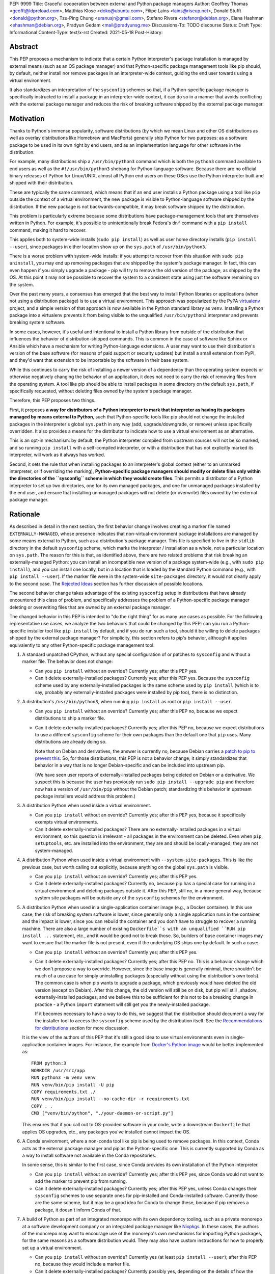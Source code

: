 PEP: 9999
Title: Graceful cooperation between external and Python package managers
Author: Geoffrey Thomas <geofft@ldpreload.com>, Matthias Klose <doko@ubuntu.com>, Filipe Laíns <lains@riseup.net>, Donald Stufft <donald@python.org>, Tzu-Ping Chung <uranusjr@gmail.com>, Stefano Rivera <stefanor@debian.org>, Elana Hashman <ehashman@debian.org>, Pradyun Gedam <mail@pradyunsg.me>
Discussions-To: TODO discourse
Status: Draft
Type: Informational
Content-Type: text/x-rst
Created: 2021-05-18
Post-History:

Abstract
========

This PEP proposes a mechanism to indicate that a certain
Python interpreter's package installation is managed by
external means (such as an OS package manager) and that
Python-specific package management tools like pip should, by
default, neither install nor remove packages in an
interpreter-wide context, guiding the end user towards using
a virtual environment.

It also standardizes an interpretation of the ``sysconfig``
schemes so that, if a Python-specific package manager is
specifically instructed to install a package in an
interpreter-wide context, it can do so in a manner that
avoids conflicting with the external package manager and
reduces the risk of breaking software shipped by the
external package manager.

Motivation
==========

Thanks to Python's immense popularity, software
distributions (by which we mean Linux and other OS
distributions as well as overlay distributions like Homebrew
and MacPorts) generally ship Python for two purposes: as a
software package to be used in its own right by end users,
and as an implementation language for other software in the
distribution.

For example, many distributions ship a ``/usr/bin/python3``
command which is both the ``python3`` command available to
end users as well as the ``#!/usr/bin/python3`` shebang for
Python-language software. Because there are no official
binary releases of Python for Linux/UNIX, almost all Python
end users on these OSes use the Python interpreter built and
shipped with their distribution.

These are typically the same command, which means that if an
end user installs a Python package using a tool like ``pip``
outside the context of a virtual environment, the new
package is visible to Python-language software shipped by
the distribution. If the new package is not
backwards-compatible, it may break software shipped by the
distribution.

This problem is particularly extreme because some
distributions have package-management tools that are
themselves written in Python. For example, it's possible to
unintentionally break Fedora's ``dnf`` command with a ``pip
install`` command, making it hard to recover.

This applies both to system-wide installs (``sudo pip
install``) as well as user home directory installs (``pip
install --user``), since packages in either location show up
on the ``sys.path`` of ``/usr/bin/python3``.

There is a worse problem with system-wide installs: if you
attempt to recover from this situation with ``sudo pip
uninstall``, you may end up removing packages that are
shipped by the system's package manager. In fact, this can
even happen if you simply upgrade a package - pip will try
to remove the old version of the package, as shipped by the
OS. At this point it may not be possible to recover the
system to a consistent state using just the software
remaining on the system.

Over the past many years, a consensus has emerged that the
best way to install Python libraries or applications (when
not using a distribution package) is to use a virtual
environment. This approach was popularized by the PyPA
`virtualenv`_ project, and a simple version of that approach
is now available in the Python standard library as ``venv``.
Installing a Python package into a virtualenv prevents it
from being visible to the unqualified ``/usr/bin/python3``
interpreter and prevents breaking system software.

.. _virtualenv: https://virtualenv.pypa.io/en/latest/

In some cases, however, it's useful and intentional to
install a Python library from outside of the distribution
that influences the behavior of distribution-shipped
commands. This is common in the case of software like Sphinx
or Ansible which have a mechanism for writing
Python-language extensions. A user may want to use their
distribution's version of the base software (for reasons of
paid support or security updates) but install a small
extension from PyPI, and they'd want that extension to be
importable by the software in their base system.

While this continues to carry the risk of installing a newer
version of a dependency than the operating system expects or
otherwise negatively changing the behavior of an
application, it does not need to carry the risk of removing
files from the operating system. A tool like pip should be
able to install packages in some directory on the default
``sys.path``, if specifically requested, without deleting
files owned by the system's package manager.

Therefore, this PEP proposes two things.

First, it proposes **a way for distributors of a Python
interpreter to mark that interpreter as having its packages
managed by means external to Python**, such that
Python-specific tools like pip should not change the
installed packages in the interpreter's global ``sys.path``
in any way (add, upgrade/downgrade, or remove) unless
specifically overridden.  It also provides a means for the
distributor to indicate how to use a virtual environment as
an alternative.

This is an opt-in mechanism: by default, the Python
interpreter compiled from upstream sources will not be so
marked, and so running ``pip install`` with a self-compiled
interpreter, or with a distribution that has not explicitly
marked its interpreter, will work as it always has worked.

Second, it sets the rule that when installing packages to an
interpreter's global context (either to an unmarked
interpreter, or if overriding the marking),
**Python-specific package managers should modify or delete
files only within the directories of the ``sysconfig``
scheme in which they would create files**. This permits a
distributor of a Python interpreter to set up two
directories, one for its own managed packages, and one for
unmanaged packages installed by the end user, and ensure
that installing unmanaged packages will not delete (or
overwrite) files owned by the external package manager.

Rationale
=========

As described in detail in the next section, the first
behavior change involves creating a marker file named
``EXTERNALLY-MANAGED``, whose presence indicates that
non-virtual-environment package installations are managed by
some means external to Python, such as a distribution's
package manager. This file is specified
to live in the ``stdlib`` directory in the default
``sysconfig`` scheme, which marks the interpreter /
installation as a whole, not a particular location on
``sys.path``. The reason for this is that, as identified
above, there are two related problems that risk breaking an
externally-managed Python: you can install an incompatible
new version of a package system-wide (e.g., with ``sudo pip
install``), and you can install one locally, but in a
location that is loaded by the standard Python command
(e.g., with ``pip install --user``). If the marker file were
in the system-wide ``site-packages`` directory, it would not
clearly apply to the second case. The `Rejected Ideas`_
section has further discussion of possible locations.

The second behavior change takes advantage of the existing
``sysconfig`` setup in distributions that have already
encountered this class of problem, and specifically
addresses the problem of a Python-specific package manager
deleting or overwriting files that are owned by an external
package manager.

The changed behavior in this PEP is intended to "do the
right thing" for as many use cases as possible. For the
following representative use cases, we analyze the two
behaviors that could be changed by this PEP: can you run a
Python-specific installer tool like ``pip install`` by
default, and if you do run such a tool, should it be willing
to delete packages shipped by the external package manager?
For simplicity, this section refers to pip's behavior,
although it applies equivalently to any other
Python-specific package management tool.

1. A standard unpatched CPython, without any special
   configuration of or patches to ``sysconfig`` and without
   a marker file. The behavior does not change:

   * Can you ``pip install`` without an override? Currently
     yes; after this PEP yes.

   * Can it delete externally-installed packages? Currently
     yes; after this PEP yes. Because the ``sysconfig``
     scheme used by any externally-installed packages is the
     same scheme used by ``pip install`` (which is to say,
     probably any externally-installed packages were
     installed by pip too), there is no distinction.

2. A distribution's ``/usr/bin/python3``, when running ``pip
   install`` as root or ``pip install --user``.

   * Can you ``pip install`` without an override? Currently
     yes; after this PEP no, because we expect distributions
     to ship a marker file.

   * Can it delete externally-installed packages? Currently
     yes; after this PEP no, because we expect distributions
     to use a different ``sysconfig`` scheme for their own
     packages than the default one that ``pip`` uses. Many
     distributions are already doing so.

     Note that on Debian and derivatives, the answer is
     currently no, because Debian carries a `patch to pip to
     prevent this`__. So, for those distributions, this PEP
     is not a behavior change; it simply standardizes that
     behavior in a way that is no longer Debian-specific and
     can be included into upstream pip.

     .. __: https://sources.debian.org/src/python-pip/20.3.4-2/debian/patches/hands-off-system-packages.patch/

     (We have seen user reports of externally-installed
     packages being deleted on Debian or a derivative. We
     suspect this is because the user has previously run
     ``sudo pip install --upgrade pip`` and therefore now
     has a version of ``/usr/bin/pip`` without the Debian
     patch; standardizing this behavior in upstream package
     installers would address this problem.)

3. A distribution Python when used inside a virtual environment.

   * Can you ``pip install`` without an override? Currently
     yes; after this PEP yes, because it specifically
     exempts virtual environments.

   * Can it delete externally-installed packages? There are
     no externally-installed packages in a virtual
     environment, so this question is irrelevant - all
     packages in the environment can be deleted. Even when
     ``pip``, ``setuptools``, etc. are installed into the
     environment, they are and should be locally-managed;
     they are not system-managed.

4. A distribution Python when used inside a virtual
   environment with ``--system-site-packages``. This is like
   the previous case, but worth calling out explicitly,
   because anything on the global ``sys.path`` is visible.

   * Can you ``pip install`` without an override? Currently
     yes; after this PEP yes.

   * Can it delete externally-installed packages? Currently
     no, because pip has a special case for running in a
     virtual environment and deleting packages outside it.
     After this PEP, still no, in a more general way,
     because system site packages will be outside any of the
     ``sysconfig`` schemes for the environment.

5. A distribution Python when used in a single-application
   container image (e.g., a Docker container). In this use
   case, the risk of breaking system software is lower,
   since generally only a single application runs in the
   container, and the impact is lower, since you can rebuild
   the container and you don't have to struggle to recover a
   running machine. There are also a large number of
   existing ``Dockerfile``s with an unqualified ``RUN pip
   install ...`` statement, etc., and it would be good not
   to break those.  So, builders of base container images
   may want to ensure that the marker file is not present,
   even if the underlying OS ships one by default. In such a
   case:

   * Can you ``pip install`` without an override? Currently
     yes; after this PEP yes.

   * Can it delete externally-installed packages? Currently
     yes; after this PEP no. This is a behavior change which
     we don't propose a way to override. However, since the
     base image is generally minimal, there shouldn't be
     much of a use case for simply uninstalling packages
     (especially without using the distribution's own
     tools). The common case is when pip wants to upgrade a
     package, which previously would have deleted the old
     version (except on Debian). After this change, the old
     version will still be on disk, but pip will
     still _shadow_ externally-installed packages, and we
     believe this to be sufficient for this not to be a
     breaking change in practice - a Python ``import``
     statement will still get you the newly-installed
     package.

     If it becomes necessary to have a way to do this, we
     suggest that the distribution should document a way for
     the installer tool to access the ``sysconfig`` scheme
     used by the distribution itself.  See the
     `Recommendations for distributions`_ section for more
     discussion.

   It is the view of the authors of this PEP that it's still
   a good idea to use virtual environments even in
   single-application container images. For instance, the
   example from `Docker's Python image`_ would be better
   implemented as::

       FROM python:3
       WORKDIR /usr/src/app
       RUN python3 -m venv venv
       RUN venv/bin/pip install -U pip
       COPY requirements.txt ./
       RUN venv/bin/pip install --no-cache-dir -r requirements.txt
       COPY . .
       CMD ["venv/bin/python", "./your-daemon-or-script.py"]

   .. _`Docker's Python image`: https://hub.docker.com/_/python

   This ensures that if you call out to OS-provided software
   in your code, write a downstream ``Dockerfile`` that
   applies OS upgrades, etc., any packages you've installed
   cannot impact the OS.

6. A Conda environment, where a non-``conda`` tool like pip
   is being used to remove packages. In this context, Conda
   acts as the external package manager and pip as the
   Python-specific one. This is currently supported by Conda
   as a way to install software not available in the Conda
   repositories.

   In some sense, this is similar to the first case, since
   Conda provides its own installation of the Python
   interpreter.

   * Can you ``pip install`` without an override? Currently
     yes; after this PEP yes, since Conda would not want to
     add the marker to prevent pip from running.

   * Can it delete externally-installed packages? Currently
     yes; after this PEP yes, unless Conda changes their
     ``sysconfig`` schemes to use separate ones for
     pip-installed and Conda-installed software.  Currently
     those are the same scheme, but it may be a good idea
     for Conda to change these, because if pip removes a
     package, it doesn't inform Conda of that.

7. A build of Python as part of an integrated monorepo with
   its own dependency tooling, such as a private monorepo at
   a software development company or an integrated package
   manager like Nixpkgs_.  In these cases, the authors of
   the monorepo may want to encourage use of the monorepo's
   own mechanisms for importing Python packages, for the
   same reasons as a software distribution would. They may
   also have custom instructions for how to properly set up
   a virtual environment.

   .. _Nixpkgs: https://github.com/NixOS/nixpkgs

   * Can you ``pip install`` without an override? Currently
     yes (at least ``pip install --user``); after this PEP
     no, because they would include a marker file.

   * Can it delete externally-installed packages? Currently
     possibly yes, depending on the details of how the
     monorepo finds dependencies and whether it's writable;
     after this PEP no, because they would configure their
     default ``sysconfig`` schemes to point at a
     non-writable location.

8. A distribution Python, used in the specific context of
   building a distribution package containing a Python
   library - e.g., building a ``python-xyz`` RPM by using
   ``pip install xyz`` inside the RPM spec file.

   * Can you ``pip install`` without an override? Currently
     yes; after this PEP, the build environment would need
     to find some way to suppress the marker file to allow
     ``pip install`` to work, but yes, provided it does
     that.

     See the `Recommendations for distributions`_ section
     for more discussion on how to implement this.

   * Can it delete externally-installed packages? Currently
     yes (assuming the distribution doesn't have an
     equivalent to the Debian patch mentioned earlier);
     after this PEP no. This change is fine because a
     package build process should not (and generally cannot)
     include instructions to delete some other files on the
     system; it can only package up its own files.

9. A distribution Python used with ``PYTHONHOME`` to set up
   an alternative Python environment (as opposed to a
   virtual environment).

   If the ``PYTHONHOME`` is copied directly from the
   distribution Python (e.g., ``cp -a /usr/lib/python3.x
   pyhome/lib``), with no modifications, then the behavior
   is just like a distribution Python:

   * Can you ``pip install`` without an override? Currently
     yes; after this PEP no, because you will have copied
     the marker file.

   * Can it delete externally-installed packages? Currently
     yes; after this PEP no, assuming the distribution used
     separate ``sysconfig`` schemes.

   This is a behavior change, but it seems to be defensible,
   in that if your ``PYTHONHOME`` is a straight copy of the
   distribution's Python, it should behave like the
   distribution's Python.

   If the ``PYTHONHOME`` is separate from the distribution,
   such as a copy of the standard library from an unmodified
   upstream Python (but used with a compatible interpreter
   from the distribution), then the behavior is just like an
   unmodified upstream Python and does not change:

   * Can you ``pip install`` without an override? Currently
     yes; after this PEP yes, because there is no marker
     file.

   * Can it delete externally-installed packages? Currently
     yes; after this PEP yes, because the distribution's
     changes to ``sysconfig`` won't be visible, and there
     will only be one shared scheme.

Specification
=============

Marking an interpreter as using an external package manager
-----------------------------------------------------------

Before a Python package installer (that is, a tool such as
pip - not an external tool such as apt) installs a package
into a certain Python context, it should make the following
checks by default:

1. Is it running outside of a virtual environment? It can
   determine this by whether ``sys.prefix ==
   sys.base_prefix`` (but see `Backwards Compatibility`_).

2. Is there a ``EXTERNALLY-MANAGED`` file in the directory
   identified by ``sysconfig.get_path("stdlib",
   sysconfig.get_default_scheme())``

If both of these conditions are true, the installer should
exit with an error message indicating that package
installation into this Python interpreter's directory are
disabled outside of a virtual environment.

The installer should have a way for the user to override
these rules, such as a command-line flag
``--break-system-packages``. This option should not be
enabled by default and should carry some connotation that
its use is risky.

The ``EXTERNALLY-MANAGED`` file is a metadata file in the
`packaging core metadata format`_, which is an
email-message-like format with headers and a body.  (At
current writing, that format is defined exactly as what the
standard library ``email.parser`` module can parse using
``policy=email.policy.compat32``.) If the file can be parsed
as a core metadata file, then the installer should output an
error message from that file as part of its error. If
``locale.getlocale(locale.LC_MESSAGES)`` returns
non-``None`` and the first element is a string of the form
``xx_YY``, and the file contains a header variable
``Error-xx_YY`` or failing that ``Error-xx``, then the
installer should use the value of that header as the error.
Otherwise, it should use the body of the message as an
error.

.. _`packaging core metadata format`: https://packaging.python.org/specifications/core-metadata/

If the file does not parse as a core metadata file, then the
installer should ignore the parse failure and instead just
use a pre-defined error message of its own, which should
suggest that the user create a virtual environment to
install packages.

Software distributors who have a non-Python-specific package
manager that manages libraries in the ``sys.path`` of their
Python package should, in general, ship a
``EXTERNALLY-MANAGED`` file in their standard library
directory. For instance, Debian may ship a file in
``/usr/lib/python3.9/EXTERNALLY-MANAGED`` consisting of
something like

::

    To install Python packages system-wide, try apt install
    python3-xyz, where xyz is the package you are trying to
    install.

    If you wish to install a non-Debian-packaged Python
    package, create a virtual environment using python3 -m
    venv path/to/venv. Then use path/to/venv/bin/python and
    path/to/venv/bin/pip. Make sure you have python3-full
    installed.

    If you wish to install a non-Debian packaged Python
    application, it may be easiest to use pipx install xyz,
    which will manage a virtual environment for you. Make
    sure you have pipx installed.

    See /usr/share/doc/python3.9/README.venv for more
    information.

which provides useful and distribution-relevant information
to a user trying to install a package.

In certain contexts, such as single-application container
images that aren't updated after creation, a distributor may
choose not to ship an ``EXTERNALLY-MANAGED`` file, so that
users can install whatever they like (as they can today)
without having to manually override this rule.

Writing to only the target ``sysconfig`` scheme
-----------------------------------------------

Usually, a Python package installer installs to directories
in a scheme returned by the ``sysconfig`` standard library
package.  Ordinarily, this is the scheme returned by
``sysconfig.get_default_scheme()``, but based on
configuration (e.g. ``pip install --user``), it may use a
different scheme.

Whenever the installer is installing to a ``sysconfig``
scheme, this PEP specifies that the installer should never
modify or delete files outside of that scheme. For instance,
if it's upgrading a package, and the package is already
installed in a directory outside that scheme (perhaps in a
directory from another scheme), it should leave the existing
files alone.

If the installer does end up shadowing an existing
installation during an upgrade, we recommend that it
produces a warning at the end of its run.

If the installer is installing to a location outside of a
``sysconfig`` scheme (e.g., ``pip install --target``), then
this subsection does not apply.

Recommendations for distributions
=================================

This section is non-normative. It provides advice we think
is a good idea for distributions to follow unless they have
a specific reason otherwise.

* Distributions should create an ``EXTERNALLY-MANAGED`` file
  in their ``stdlib`` directory.

* Distributions that produce official images for
  single-application containers (e.g., Docker container
  images) should remove the ``EXTERNALLY-MANAGED`` file,
  preferably in a way that makes it not come back if a user
  of that image installs package updates inside their image
  (think ``RUN apt-get dist-upgrade``). On dpkg-based
  systems, using ``dpkg-divert --local`` to persistently
  rename the file would work. On other systems, there may
  need to be some configuration flag available to a
  post-install script to re-remove the
  ``EXTERNALLY-MANAGED`` file.

* The file should contain a useful and distribution-relevant
  error message indicating both how to install system-wide
  packages via the distribution's package manager and how to
  set up a virtual environment. If your distribution is
  often used by users in a state where the ``python3``
  command is available (and especially where ``pip`` or
  ``get-pip`` is available) but ``python3 -m venv`` does not
  work, the message should indicate clearly how to make
  ``python3 -m venv`` work properly.

* Consider packaging pipx_, a tool for installing
  Python-language applications, and suggesting it in the
  error. It automatically creates a virtual environment for
  that application alone, which is a much better default for
  end users who want to install some Python-language
  software (which isn't available in the distribution) but
  are not themselves Python users. Packaging pipx in the
  distribution avoids the irony of instructing users to
  ``pip install --user --break-system-packages pipx`` to
  _avoid_ breaking system packages.  Consider arranging
  things so your distribution's package / environment for
  Python for end users (e.g., ``python3`` on Fedora or
  ``python3-full`` on Debian) depends on pipx.

.. _pipx: https://github.com/pipxproject/pipx

* Distributions should place two separate paths on the
  system interpreter's  ``sys.path``, one for
  distribution-installed packages and one for packages
  installed by the local system administrator, and configure
  ``sysconfig.get_default_scheme()`` to point at the latter
  path. This ensures that tools like pip will not modify
  distribution-installed packages. The path for the local
  system administrator should come before the distribution
  path on ``sys.path`` so that local installs take
  preference over distribution packages.

  For example, Fedora and Debian (and their derivatives)
  both implement this split by using ``/usr/local`` for
  locally-installed packages and ``/usr`` for
  distribution-installed packages. Fedora uses
  ``/usr/local/lib/python3.x/site-packages`` vs.
  ``/usr/lib/python3.x/site-packages``. (Debian uses
  ``/usr/local/lib/python3.x/dist-packages`` vs.
  ``/usr/lib/python3.x/dist-packages`` as an additional
  layer of separation from a locally-compiled Python
  interpreter: if you build and install upstream CPython in
  ``/usr/local/bin``, it will look at
  ``/usr/local/lib/python3.x/site-packages``, and Debian
  wishes to make sure that packages installed via
  the locally-built interpreter don't show up on
  ``sys.path`` for the distribution interpreter.)

  Note that the ``/usr/local`` vs. ``/usr`` split is
  analogous to how the ``PATH`` environment variable
  typically includes ``/usr/local/bin:/usr/bin`` and
  non-distribution software installs to ``/usr/local`` by
  default. This split is `recommended by the `Filesystem
  Hierarchy Standard`__.

  .. __: https://refspecs.linuxfoundation.org/FHS_3.0/fhs/ch04s09.html

  There are two ways you could do this. One is, if you are
  building and packaging Python libraries directly (e.g.,
  your packaging helpers unpack a PEP 517-built wheel or
  call ``setup.py install``), arrange for those tools to use
  a directory that is not in a ``sysconfig`` scheme but is
  still on ``sys.path``.

  The other is to arrange for the default ``sysconfig``
  scheme to change when running inside a package build
  versus when running on an installed system. The
  ``sysconfig`` customization hooks from bpo-43976 should
  make this easy: make your packaging tool set an
  environment variable or some other detectable
  configuration, and define a ``get_preferred_schemes``
  function to return a different scheme when called from
  inside a package build. Then you can use ``pip install``
  as part of your distribution packaging.

  We propose adding a ``--scheme=...`` option to instruct
  pip to run against a specific scheme. (See `Implementation
  Notes`_ below for how pip currently determines schemes.)
  Once that's available, for local testing and possibly for
  actual packaging, you would be able to run something like
  ``pip install --scheme=posix_distro`` to explicitly
  install a package into your distribution's location
  (bypassing ``get_preferred_schemes``). One could also, if
  absolutely needed, use ``pip uninstall
  --scheme=posix_distro`` to use pip to remove packages from
  the system-managed directory, which addresses the
  (hopefully theoretical) regression in use case 5 in
  Rationale_.

  To install packages with pip, you would also need to
  either suppress the ``EXTERNALLY-MANAGED`` marker file to
  allow pip to run or to override it on the command line.
  You may want to use the same means for suppressing the
  marker file in build chroots as you do in container
  images.

  The advantage of setting these up to be automatic
  (suppressing the marker file in your build environment and
  having ``get_preferred_schemes`` automatically return your
  distribution's scheme) is that an unadorned ``pip
  install`` will work inside a package build, which
  generally means that an unmodified upstream build script
  that happens to internally call ``pip install`` will do
  the right thing.  You can, of course, just ensure that
  your packaging process always calls ``pip install
  --scheme=posix_distro --break-system-packages``, which
  would work too.

  The best approach here depends a lot on your
  distribution's conventions and mechanisms for packaging.

* Similarly, the ``sysconfig`` paths that are not for
  importable Python code - that is, ``include``,
  ``platinclude``, ``scripts``, and ``data`` - should also
  have two variants, one for use by distribution-packaged
  software and one for use for locally-installed software,
  and the distribution should be set up such that both are
  usable. For instance, a typical FHS-compliant distribution
  will use ``/usr/local/include`` for the default scheme's
  ``include`` and ``/usr/include`` for distribution-packaged
  headers and place both on the compiler's search path, and
  it will use ``/usr/local/bin`` for the default scheme's
  ``scripts`` and ``/usr/bin`` for distribution-packaged
  entry points and place both on ``$PATH``.

Backwards Compatibility
=======================

All of these mechanisms are proposed for new distribution
releases and new versions of tools like pip only.

In particular, we strongly recommend that distributions with
a concept of major versions only add the marker file or
change ``sysconfig`` schemes in a new major version;
otherwise there is a risk that, on an existing system,
software installed via a Python-specific package manager now
becomes unmanageable (without an override option). For a
rolling-release distribution, if possible, only add the
marker file or change ``sysconfig`` schemes in a new Python
minor version.

One particular backwards-compatibility difficulty for
package installation tools is likely to be managing
environments created by old versions of ``virtualenv`` which
have the latest version of the tool installed. A "virtual
environment" now has a fairly precise definition: it uses
the ``pyvenv.cfg`` mechanism, which causes ``sys.base_prefix
!= sys.prefix``. It is possible, however, that a user may
have an old virtual environment created by an older version
of ``virtualenv``; as of this writing, pip supports Python
3.6 onwards, which is in turn supported by ``virtualenv``
15.1.0 onwards, so this scenario is possible. In older
versions of ``virtualenv``, the mechanism is instead to set
a new attribute, ``sys.real_prefix``, and it does not use
the standard library support for virtual environments,
so ``sys.base_prefix`` is the same as ``sys.prefix``. So the
logic for robustly detecting a virtual environment is
something like::

    def is_virtual_environment():
        return sys.base_prefix != sys.prefix or hasattr(sys, "real_prefix")

Security Implications
=====================

The purpose of this feature is not to implement a security
boundary; it is to discouraged well-intentioned changes from
unexpectedly breaking a user's environment. That is to say,
the reason this PEP restricts ``pip install`` outside a
virtual environment is not that it's a security risk to be
able to do so; it's that "There should be one-- and
preferably only one --obvious way to do it," and that way
should be using a virtual environment. ``pip install``
outside a virtual environment is rather too obvious for what
is almost always the wrong way to do it.

If there is a case where a user should not be able to ``sudo
pip install`` or ``pip install --user`` and add files to
``sys.path`` _for security reasons_, that needs to be
implemented either via access control rules on what files
the user can write to or an explicitly secured ``sys.path``
for the program in question. Neither of the mechanisms in
this PEP should be interpreted as a way to address such a
scenario.

For those reasons, an attempted install with a marker file
present is not a security incident, and there is no need to
raise an auditing event for it. If the calling users
legitimately has access to ``sudo pip install`` or ``pip
install --user``, they can accomplish the same installation
entirely outside of Python; if they do not legitimately have
such access, that's a problem outside the scope of this PEP.

The marker file itself is located in the standard library
directory, which is a trusted location (i.e., anyone who can
write to the marker file used by a particular installer
could, presumably, run arbitrary code inside the installer).
Therefore, there is generally no need to filter out terminal
escape sequences or other potentially-malicious content in
the error message.

Rejected Ideas
==============

There are a number of similar-sounding proposals that this
PEP rejects or defers, largely to preserve the behavior in
the case-by-case analysis in Rationale_.

Marker file
-----------

Should the marker file be in ``sys.path``, marking a
particular directory as not to be written to by a Python
package manager? This would help with the second problem
addressed by this PEP (not overwriting deleting
distribution-owned files) but not the first (incompatible
installs). A directory-specific marker in
``/usr/lib/python3.x/site-packages`` would not discourage
installations into either
``/usr/local/lib/python3.x/site-packages`` or
``~/.local/lib/python3.x/site-packages``, both of which are
on ``sys.path`` for ``/usr/bin/python3``. In other words,
the marker file should not be interpreted as marking a
single _directory_ as externally managed (even though it
happens to be in a directory on ``sys.path``); it marks the
entire _Python installation_ as externally managed.

Another variant of the above: should the marker file be in
``sys.path``, where if it can be found in any directory in
``sys.path``, it marks the installation as externally
managed? An apparent advantage of this approach is that it
automatically disables itself in virtual environments.
Unfortunately, This has the wrong behavior with a
``--system-site-packages`` virtual environment, where the
system-wide ``sys.path`` is visible but package
installations are allowed. (It could work if the rule of
exempting virtual environments is preserved, but that seems
to have no advantage over the current scheme.)

Should the marker just be a new attribute of a ``sysconfig``
scheme?  There is some conceptual cleanliness to this,
except that it's hard to override. We want to make it easy
for container images, package build environments, etc. to
suppress the marker file. A file that you can remove is
easy; code in ``sysconfig`` is much harder to modify.

Should the file be in ``/etc``? No, because again, it refers
to a specific Python installation. A user who installs their
own Python may well want to install packages within the
global context of that interpreter.

Should the configuration setting be in ``pip.conf`` or
``distutils.cfg``? Apart from the above objections about
marking an installation, this mechanism isn't specific to
either of those tools.  (It seems reasonable for pip to
_also_ implement a configuration flag for users to prevent
themselves from performing accidental
non-virtual-environment installs in any Python installation,
but that is outside the scope of this PEP.)

Should the file be TOML? TOML is gaining popularity for
packaging (see e.g. PEP-517) but does not yet have an
implementation in the standard library. Strictly speaking,
this isn't a blocker - distributions need only write the
file, not read it, so they don't need a TOML library (the
file will probably be written by hand, regardless of
format), and packaging tools likely have a TOML reader
already. However, the ``email.message`` format is currently
used for various other forms of packaging metadata, meets
our needs, and is parseable by the standard library, and the
pip maintainers expressed a preference to avoid using TOML
for this yet.

Should the marker file be executable Python code that
evaluates whether installation should be allowed or not?
Apart from the concerns above about having the file in
``sys.path``, we have a concern that making it executable is
committing to too powerful of an API and risks making
behavior harder to understand. (Note that the
``get_default_scheme`` hook of bpo-43976 is in fact
executable, but that code needs to be supplied when the
interpreter builds; it isn't intended to be supplied
post-build.)

When overriding the marker, should a Python package manager
be disallowed from shadowing a package installed by the
external package manager (i.e., installing modules of the
same name)? This would minimize the risk of breaking system
software, but it's not clear it's worth the additional user
experience complexity. There are legitimate use cases for
shadowing system packages, and an additional command-line
option to permit it would be more confusing. Meanwhile, not
passing that option wouldn't eliminate the risk of breaking
system software, which may be relying on a `try: import xyz`
failing, finding a limited set of entry points, etc.
Communicating this distinction seems difficult. We think
it's a good idea for Python package managers to print a
warning if they shadow a package, but we think it's not
worth disabling it by default.

Why not use the ``INSTALLER`` file from PEP 376 to determine
who installed a package and whether it can be removed?
First, it's specific to a particular package (it's in the
package's ``dist-info`` directory), so like some of the
alternatives above, it doesn't provide information on an
entire environment and whether package installations are
permissible. PEP 627 also updates PEP 376 to prevent
programmatic use of ``INSTALLER``, specifying that the file
is "to be used for informational purposes only. [...] Our
goal is supporting interoperating tools, and basing any
action on which tool happened to install a package runs
counter to that goal." Finally, as PEP 627 envisions, there
are legitimate use cases for one tool knowing how to handle
packages installed by another tool; for instance, ``conda``
can safely remove a package installed by ``pip`` into a
Conda environment.

Why does the specification give no means for disabling
package installations inside a virtual environment? We can't
see a particularly strong use case for it (at least not one
related to the purposes of this PEP). If you need it, it's
simple enough to ``pip uninstall pip`` inside that
environment, which should discourage at least unintentional
changes to the environment (and this specification makes no
provision to disable _intentional_ changes, since after all
the marker file can be easily removed).

System Python
-------------

Shouldn't distribution software just run with the
distribution ``site-packages`` directory alone on
``sys.path`` and ignore the local system administrator's
``site-packages`` as well as the user-specific one? This is
a worthwhile idea, and various versions of it have been
circulating for a while under the name of "system Python" or
"platform Python" (with a separate "user Python" for end
users writing Python or installing Python software separate
from the system). However, it's much more involved of a
change. First, it would be a backwards-incompatible change.
As mentioned in the Motivation_ section, there are valid use
cases for running distribution-installed Python applications
like Sphinx or Ansible with locally-installed Python
libraries available on their ``sys.path``. A wholesale
switch to ignoring local packages would break these use
cases, and a distribution would have to make a case-by-case
analysis of whether an application ought to see
locally-installed libraries or not.

Furthermore, `Fedora attempted this change and reverted
it`_, finding, ironically, that their implementation of the
change `broke their package manager`_. Given that
experience, there are clearly details to be worked out
before distributions can reliably implement that approach,
and a PEP recommending it would be premature.

.. _`Fedora attempted this change and reverted it`: https://lists.fedoraproject.org/archives/list/devel@lists.fedoraproject.org/thread/SEFUWW4XZBTVOAQ36XOJQ72PIICMFOSN/
.. _`broke their package manager`: https://bugzilla.redhat.com/show_bug.cgi?id=1483342

This PEP is intended to be a complete and self-contained
change that is independent of a distributor's decision for
or against "system Python" or similar proposals. It is not
incompatible with a distribution implementing "system
Python" in the future, and even though both proposals
address the same class of problems, there are still
arguments in favor of implementing something like "system
Python" even after implementing this PEP. At the same time,
though, this PEP specifically tries to make a more targeted
and minimal change, such that it can be implemented by
distributors who don't expect to adopt "system Python" (or
don't expect to implement it immediately). The changes in
this PEP stand on their own merits and are not an
intermediate step for some future proposal. This PEP reduces
(but does not eliminate) the risk of breaking system
software while minimizing (but not completely avoiding)
breaking changes, which should therefore be much easier to
implement than the full "system Python" idea, which comes
with the downsides mentioned above.

We expect that the guidance in this PEP - that users should
use virtual environments whenever possible and that
distributions should have separate ``sys.path`` directories
for distribution-managed and locally-managed modules -
should make further experiments easier in the future. These
may include distributing wholly separate "system" and "user"
Python interpreters, running system software out of a
distribution-owned virtual environment or ``PYTHONHOME``
(but shipping a single interpreter), or modifying the entry
points for certain software (such as the distribution's
package manager) to use a ``sys.path`` that only sees
distribution-managed directories. Those ideas themselves,
however, remain outside the scope of this PEP.

Implementation Notes
====================

This section is non-normative and contains notes relevant to
both the specification and potential implementations.

Currently, pip does not directly expose a way to choose a
target ``sysconfig`` scheme, but it has three ways of
looking up schemes when installing:

``pip install``
    Calls ``sysconfig.get_default_scheme()``, which is
    usually (in upstream CPython and most current
    distributions) the same as
    ``get_preferred_scheme('prefix')``.

``pip install --prefix=/some/path``
    Calls ``sysconfig.get_preferred_scheme('prefix')``.

``pip install --user``
    Calls ``sysconfig.get_preferred_scheme('user')``.

Finally, ``pip install --target=/some/path`` writes directly
to ``/some/path`` without looking up any schemes.

Debian currently carries a `patch to change the default
install location inside a virtual environment`__, using a
few heuristics (including checking for the ``VIRTUAL_ENV``
environment variable), largely so that the directory used in
a virtual environment remains ``site-packages`` and not
``dist-packages``. This does not particularly affect this
proposal, because the implementation of that patch does not
actually change the default ``sysconfig`` scheme, and
notably does not change the result of
``sysconfig.get_path("stdlib")``.

.. __: https://sources.debian.org/src/python3.7/3.7.3-2+deb10u3/debian/patches/distutils-install-layout.diff/

Fedora currently carries a `patch to change the default
install location when not running inside rpmbuild`__, which
they use to implement the two-system-wide-directories
approach. This is conceptually the sort of hook envisioned
by bpo-43976, except implemented as a code patch to
``distutils`` instead of as a changed ``sysconfig`` scheme.

.. __: https://src.fedoraproject.org/rpms/python3.9/blob/f34/f/00251-change-user-install-location.patch

The implementation of ``is_virtual_environment`` above, as
well as the logic to load the ``EXTERNALLY-MANAGED`` file
and find the error message from it, may as well get added to
the standard library (``sys`` and ``sysconfig``,
respectively), to centralize their implementations, but they
don't need to be added yet.

References
==========

https://fedoraproject.org/wiki/Changes/Making_sudo_pip_safe

We can open these before the PEP is accepted and should link to these:

PR to pip for EXTERNALLY-MANAGED + ``--break-system-packages``

PR to pip for hands-off-system-packages.patch v2

MR to Debian Python to create the EXTERNALLY-MANAGED file

PR to upstream Python for is_virtual_env/is_externally_managed maybe?

TODO
====

Contact Conda, Poetry, Flit (takluyver), Homebrew/Linuxbrew,
pfmoore, python-maint@redhat.com

Copyright
=========

This document is placed in the public domain or under the
CC0-1.0-Universal license, whichever is more permissive.
